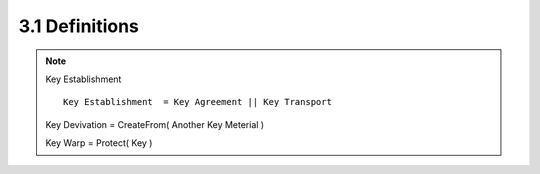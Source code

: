 3.1 Definitions
----------------

.. note::

    Key Establishment ::
    
        Key Establishment  = Key Agreement || Key Transport

    Key Devivation = CreateFrom( Another Key Meterial )
   
    Key Warp = Protect( Key ) 

.. glossary::

    Approved
        FIPS approved or NIST Recommended. 

        An algorithm or technique that is either 
        1) specified in a FIPS or NIST Recommendation, or 
        2) adopted in a FIPS or NIST Recommendation and specified either 
        (a) in an appendix to the FIPS or NIST Recommendation, or 
        (b) in a document referenced by the FIPS or NIST Recommendation.


.. glossary::

    Assurance of identifier
        Confidence that identifying information (such as a name) is correctly associated with an entity.

    Assurance of possession of a private key
        Confidence that an entity possesses a private key associated with a public key.

    Assurance of validity
        Confidence that either a key or a set of domain parameters is arithmetically correct.

    Bit length
        The length in bits of a bit string.

    Authority (CA)
        The entity in a Public Key Infrastructure (PKI) 
        that is responsible for issuing public key certificates 
        and exacting compliance to a PKI policy.

    Cofactor
        The order of the elliptic curve group 
        divided by the (prime) order of the generator point 
        specified in the :term:`domain parameters`.

    Domain parameters
        The parameters used with a cryptographic algorithm 
        that are common to a domain of users.

        (:ref:`nist-sp800-56a.5.5`)

    Entity
        An individual (person), organization, device, or process. “Party” is a synonym.


    Ephemeral key
        A key that is intended for a very short period of use. 

        The key is ordinarily used in exactly one transaction of a cryptographic scheme; 
        an exception to this is 
        when the ephemeral key is used in multiple transactions 
        for a key transport broadcast. 

        Contrast with static key.

    Hash function
        A function that maps a bit string of arbitrary length 
        to a fixed length bit string. 

        Approved hash functions satisfy the following properties:

        1. (One-way) It is computationally infeasible 
           to find any input that maps to any pre-specified output, and

        2. (Collision resistant) It is computationally infeasible 
            to find any two distinct inputs that map to the same output.

        Approved hash functions are specified in FIPS 180-2 [2].


    Identifier
        A bit string that is associated with a person, 
        device or organization. 

        It may be an identifying name, 
        or may be something more abstract 
        (for example, a string consisting of an IP address and timestamp).

        If a party owns a static key pair 
        that is used in a key agreement transaction, 
        then the identifier assigned to that party is one 
        that is bound to that static key pair. 

        If the party does not contribute a static public key 
        as part of a key agreement transaction, 
        then the identifier of that party is a non-null identifier 
        selected in accordance with the protocol utilizing the scheme.

    Initiator
        The party that begins a key agreement transaction. Contrast with responder.

    Key agreement
        A **key establishment procedure** 
        where the resultant secret keying material is 
        a function of information contributed by two participants, 
        so that no party can predetermine the value of the secret keying material 
        independently from the contributions of the other parties. 

        Contrast with key transport.

        .. note::
            - 鍵合意 ( :ref:`nist-sp800-56a.key_agreement` )
            - キーではなくパラメータを送る(交換する)ことでキーを暗黙に共有すること
            - キーを実際の送って共有する事が Key Transport￼

.. glossary::

   ￼Key agreement transaction
        The instance that results in **shared secret** 
        keying material among different parties 
        using a key agreement scheme.

    Key confirmation
        A procedure to provide **assurance** to one party 
        (the key confirmation recipient) that 
        another party (the key confirmation provider) actually possesses 
        the correct secret keying material and/or shared secret.

    Key derivation
        The process by which keying material is derived 
        from a shared secret and other information.

    Key establishment
        The procedure that results in shared secret keying material 
        among different parties.

    Key establishment transaction
        An instance of establishing secret keying material 
        using a key establishment scheme.

.. glossary::

    ￼Key transport
        A key establishment procedure 
        whereby one party (the sender) selects a value 
        for the secret keying material 
        and then securely distributes that value 
        to another party (the receiver). 

        Contrast with key agreement.

    Key transport transaction
        The instance that results in shared secret keying material 
        between different parties using a key transport scheme.

    Key wrap
        A method of encrypting keying material 
        (along with associated integrity information) 
        that provides both **confidentiality** 
        and **integrity** protection using a symmetric key algorithm.

    Keying material
        The data that is necessary to establish and maintain 
        a cryptographic keying relationship. 

        Some keying material may be secret, 
        while other keying material may be public. 

        As used in this Recommendation, 
        secret keying material may include **keys**, 
        **secret initialization vectors** or other **secret information**; 
        public keying material includes any non-secret data 
        needed to establish a relationship.

    MacTag
        Data that allows an entity to verify the integrity of the information. 

        Other documents sometimes refer to this data as a MAC.

    Message Authentication Code (MAC) algorithm
        Defines a family of one-way cryptographic functions 
        that is parameterized by a symmetric key and 
        produces a MacTag on arbitrary data. 

        A MAC algorithm can be used to provide data origin authentication 
        as well as data integrity. 

        In this Recommendation, 
        a MAC algorithm is used for key confirmation and validation testing purposes.

    Nonce
        A time-varying value that has at most a negligible chance of repeating, 
        for example, 
        a random value that is generated anew for each use, 
        a timestamp, a sequence number, or some combination of these.

        :ref:`nist-sp800-56a.5.4`

    Owner
        For a static key pair, 
        the owner is the entity that is authorized to use the static private key 
        associated with a public key, 
        whether that entity generated the static key pair itself 
        or a trusted party generated the key pair for the entity. 

        For an :term:`ephemeral key` pair, 
        the owner is the entity that generated the key pair.

    Party
        An individual (person), 
        organization, device, or process. 

        “:term:`Entity”` is a synonym for party.

    Provider
        The party during key confirmation that provides assurance 
        to the other party (the recipient) 
        that the two parties have indeed established a shared secret.

    Public key certificate
        A set of data that contains an entity’s identifier(s), 
        the entity's public key (including an indication of 
        the associated set of domain parameters, if any) 
        and possibly other information, 
        and is digitally signed by a trusted party, 
        thereby binding the public key to the included identifier(s).

    Receiver
        The party that receives secret keying material 
        via a key :term:`transport transaction`. 

        Contrast with :term:`sender`.

    Recipient
        A party that receives 
        (1) keying material: 
        such as a static public key 
        (e.g., in a certificate) or an ephemeral public key; 
        (2) assurance: 
        such as an assurance of the validity of a candidate public key 
        or assurance of possession of the private key 
        associated with a public key; or 
        (3) key confirmation. 

        Contrast with :term:`provider`.

    Responder
        The party that does not begin a key agreement transaction. 

        Contrast with :term:`initiator`.

    Scheme
        A (cryptographic) scheme consists of an unambiguous specification 
        of a set of transformations 
        that are capable of providing a (cryptographic) service 
        when properly implemented and maintained. 

        A scheme is a higher level construct 
        than a primitive and a lower level construct than a protocol.

    Security strength 
    (Also “Bits of security”)
        A number associated with the amount of work 
        (that is, the number of operations) 
        that is required to break a cryptographic algorithm or system.

    Security properties
        The security features 
        (e.g., entity authentication, playback protection, 
        or key confirmation) 
        that a cryptographic scheme may, or may not, provide.

    Sender
        The party that sends secret keying material 
        to the receiver using a key transport transaction.

    Shall
        This term is used to indicate a requirement of 
        a Federal Information processing Standard (FIPS) 
        or a requirement that needs to be fulfilled 
        to claim conformance to this Recommendation. 

        Note that shall may be coupled with not to become shall not.

    Shared secret keying material
        The secret keying material that is either 
        (1) **derived** by applying the key derivation function 
        to the shared secret and other shared information 
        during a key agreement process, or 
        (2) is **transported** during a key transport process.

    Shared secret
        A secret value that has been computed 
        using a key agreement scheme 
        and is used as input to a key derivation function.

    ￼Should
        This term is used to indicate an important recommendation. 

        Ignoring the recommendation could result in undesirable results. 

        Note that should may be coupled with not to become should not.

    Static key
        A key that is intended for use 
        for a **relatively long period of time** and 
        is typically intended for use in many instances 
        of a cryptographic key establishment scheme. 

        Contrast with an :term:`ephemeral key`.
        ￼
    Symmetric key algorithm
        A cryptographic algorithm   
        that uses one secret key that is **shared** 
        between authorized parties.

    Trusted party
        A trusted party is a party that is trusted by an entity 
        to faithfully perform certain services for that entity. 

        An entity may choose to act as a trusted party for itself.

    third party
        A third party, such as a CA,
        that is trusted by its clients to perform certain services. 

        (By contrast, the initiator and responder in a scheme 
        are considered to be the first 
        and second parties in a key establishment transaction.)
